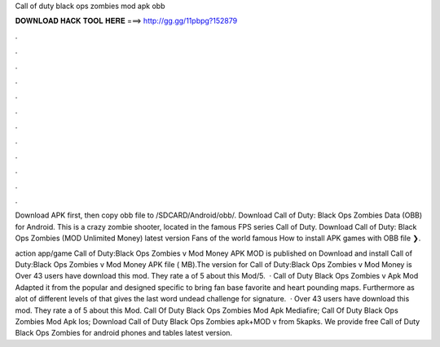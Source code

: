 Call of duty black ops zombies mod apk obb



𝐃𝐎𝐖𝐍𝐋𝐎𝐀𝐃 𝐇𝐀𝐂𝐊 𝐓𝐎𝐎𝐋 𝐇𝐄𝐑𝐄 ===> http://gg.gg/11pbpg?152879



.



.



.



.



.



.



.



.



.



.



.



.

Download APK first, then copy obb file to /SDCARD/Android/obb/. Download Call of Duty: Black Ops Zombies Data (OBB) for Android. This is a crazy zombie shooter, located in the famous FPS series Call of Duty. Download Call of Duty: Black Ops Zombies (MOD Unlimited Money) latest version Fans of the world famous How to install APK games with OBB file ❯.

action app/game Call of Duty:Black Ops Zombies v Mod Money APK MOD is published on Download and install Call of Duty:Black Ops Zombies v Mod Money APK file ( MB).The version for Call of Duty:Black Ops Zombies v Mod Money is Over 43 users have download this mod. They rate a of 5 about this Mod/5.  · Call of Duty Black Ops Zombies v Apk Mod Adapted it from the popular and designed specific to bring fan base favorite and heart pounding maps. Furthermore as alot of different levels of that gives the last word undead challenge for signature.  · Over 43 users have download this mod. They rate a of 5 about this Mod. Call Of Duty Black Ops Zombies Mod Apk Mediafire; Call Of Duty Black Ops Zombies Mod Apk Ios; Download Call of Duty Black Ops Zombies apk+MOD v from 5kapks. We provide free Call of Duty Black Ops Zombies for android phones and tables latest version.
